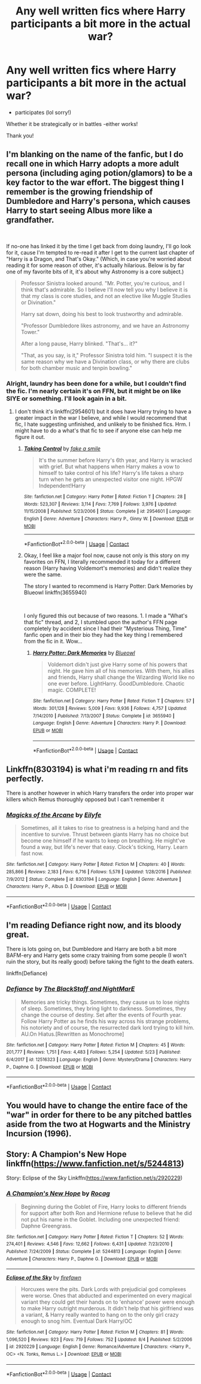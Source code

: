 #+TITLE: Any well written fics where Harry participants a bit more in the actual war?

* Any well written fics where Harry participants a bit more in the actual war?
:PROPERTIES:
:Author: ifindtrouble
:Score: 28
:DateUnix: 1600092785.0
:DateShort: 2020-Sep-14
:FlairText: Request
:END:
- participates (lol sorry!)

Whether it be strategically or in battles -either works!

Thank you!


** I'm blanking on the name of the fanfic, but I do recall one in which Harry adopts a more adult persona (including aging potion/glamors) to be a key factor to the war effort. The biggest thing I remember is the growing friendship of Dumbledore and Harry's persona, which causes Harry to start seeing Albus more like a grandfather.

​

If no-one has linked it by the time I get back from doing laundry, I'll go look for it, cause I'm tempted to re-read it after I get to the current last chapter of "Harry is a Dragon, and That's Okay." (Which, in case you're worried about reading it for some reason of other, it's actually hilarious. Below is by far one of my favorite bits of it, it's about why Astronomy is a core subject.)

#+begin_quote
  Professor Sinistra looked around. "Mr. Potter, you're curious, and I think that's admirable. So I believe I'll now tell you why I believe it is that my class is core studies, and not an elective like Muggle Studies or Divination."

  Harry sat down, doing his best to look trustworthy and admirable.

  "Professor Dumbledore likes astronomy, and we have an Astronomy Tower."

  After a long pause, Harry blinked. "That's... it?"

  "That, as you say, is it," Professor Sinistra told him. "I suspect it is the same reason why we have a Divination class, or why there are clubs for both chamber music and tenpin bowling."
#+end_quote
:PROPERTIES:
:Author: greenking13
:Score: 12
:DateUnix: 1600121072.0
:DateShort: 2020-Sep-15
:END:

*** Alright, laundry has been done for a while, but I couldn't find the fic. I'm nearly certain it's on FFN, but it might be on like SIYE or something. I'll look again in a bit.
:PROPERTIES:
:Author: greenking13
:Score: 2
:DateUnix: 1600146153.0
:DateShort: 2020-Sep-15
:END:

**** I don't think it's linkffn(2954601) but it does have Harry trying to have a greater impact in the war I believe, and while I would recommend that fic, I hate suggesting unfinished, and unlikely to be finished fics. Hrm. I might have to do a what's that fic to see if anyone else can help me figure it out.
:PROPERTIES:
:Author: greenking13
:Score: 2
:DateUnix: 1600151523.0
:DateShort: 2020-Sep-15
:END:

***** [[https://www.fanfiction.net/s/2954601/1/][*/Taking Control/*]] by [[https://www.fanfiction.net/u/1049281/fake-a-smile][/fake a smile/]]

#+begin_quote
  It's the summer before Harry's 6th year, and Harry is wracked with grief. But what happens when Harry makes a vow to himself to take control of his life? Harry's life takes a sharp turn when he gets an unexpected visitor one night. HPGW Independent!Harry
#+end_quote

^{/Site/:} ^{fanfiction.net} ^{*|*} ^{/Category/:} ^{Harry} ^{Potter} ^{*|*} ^{/Rated/:} ^{Fiction} ^{T} ^{*|*} ^{/Chapters/:} ^{28} ^{*|*} ^{/Words/:} ^{523,307} ^{*|*} ^{/Reviews/:} ^{3,114} ^{*|*} ^{/Favs/:} ^{7,769} ^{*|*} ^{/Follows/:} ^{3,976} ^{*|*} ^{/Updated/:} ^{11/15/2008} ^{*|*} ^{/Published/:} ^{5/23/2006} ^{*|*} ^{/Status/:} ^{Complete} ^{*|*} ^{/id/:} ^{2954601} ^{*|*} ^{/Language/:} ^{English} ^{*|*} ^{/Genre/:} ^{Adventure} ^{*|*} ^{/Characters/:} ^{Harry} ^{P.,} ^{Ginny} ^{W.} ^{*|*} ^{/Download/:} ^{[[http://www.ff2ebook.com/old/ffn-bot/index.php?id=2954601&source=ff&filetype=epub][EPUB]]} ^{or} ^{[[http://www.ff2ebook.com/old/ffn-bot/index.php?id=2954601&source=ff&filetype=mobi][MOBI]]}

--------------

*FanfictionBot*^{2.0.0-beta} | [[https://github.com/FanfictionBot/reddit-ffn-bot/wiki/Usage][Usage]] | [[https://www.reddit.com/message/compose?to=tusing][Contact]]
:PROPERTIES:
:Author: FanfictionBot
:Score: 2
:DateUnix: 1600151543.0
:DateShort: 2020-Sep-15
:END:


***** Okay, I feel like a major fool now, cause not only is this story on my favorites on FFN, I literally recommended it today for a different reason (Harry having Voldemort's memories) and didn't realize they were the same.

The story I wanted to recommend is Harry Potter: Dark Memories by Blueowl linkffn(3655940)

​

I only figured this out because of two reasons. 1. I made a "What's that fic" thread, and 2, I stumbled upon the author's FFN page completely by accident since I had their "Mysterious Thing, Time" fanfic open and in their bio they had the key thing I remembered from the fic in it. Wow...
:PROPERTIES:
:Author: greenking13
:Score: 2
:DateUnix: 1600159452.0
:DateShort: 2020-Sep-15
:END:

****** [[https://www.fanfiction.net/s/3655940/1/][*/Harry Potter: Dark Memories/*]] by [[https://www.fanfiction.net/u/1201799/Blueowl][/Blueowl/]]

#+begin_quote
  Voldemort didn't just give Harry some of his powers that night. He gave him all of his memories. With them, his allies and friends, Harry shall change the Wizarding World like no one ever before. LightHarry. GoodDumbledore. Chaotic magic. COMPLETE!
#+end_quote

^{/Site/:} ^{fanfiction.net} ^{*|*} ^{/Category/:} ^{Harry} ^{Potter} ^{*|*} ^{/Rated/:} ^{Fiction} ^{T} ^{*|*} ^{/Chapters/:} ^{57} ^{*|*} ^{/Words/:} ^{301,128} ^{*|*} ^{/Reviews/:} ^{5,009} ^{*|*} ^{/Favs/:} ^{9,936} ^{*|*} ^{/Follows/:} ^{4,757} ^{*|*} ^{/Updated/:} ^{7/14/2010} ^{*|*} ^{/Published/:} ^{7/13/2007} ^{*|*} ^{/Status/:} ^{Complete} ^{*|*} ^{/id/:} ^{3655940} ^{*|*} ^{/Language/:} ^{English} ^{*|*} ^{/Genre/:} ^{Adventure} ^{*|*} ^{/Characters/:} ^{Harry} ^{P.} ^{*|*} ^{/Download/:} ^{[[http://www.ff2ebook.com/old/ffn-bot/index.php?id=3655940&source=ff&filetype=epub][EPUB]]} ^{or} ^{[[http://www.ff2ebook.com/old/ffn-bot/index.php?id=3655940&source=ff&filetype=mobi][MOBI]]}

--------------

*FanfictionBot*^{2.0.0-beta} | [[https://github.com/FanfictionBot/reddit-ffn-bot/wiki/Usage][Usage]] | [[https://www.reddit.com/message/compose?to=tusing][Contact]]
:PROPERTIES:
:Author: FanfictionBot
:Score: 2
:DateUnix: 1600159468.0
:DateShort: 2020-Sep-15
:END:


** Linkffn(8303194) is what i'm reading rn and fits perfectly.

There is another however in which Harry transfers the order into proper war killers which Remus thoroughly opposed but I can't remember it
:PROPERTIES:
:Author: EnergeticallyTired
:Score: 6
:DateUnix: 1600103990.0
:DateShort: 2020-Sep-14
:END:

*** [[https://www.fanfiction.net/s/8303194/1/][*/Magicks of the Arcane/*]] by [[https://www.fanfiction.net/u/2552465/Eilyfe][/Eilyfe/]]

#+begin_quote
  Sometimes, all it takes to rise to greatness is a helping hand and the incentive to survive. Thrust between giants Harry has no choice but become one himself if he wants to keep on breathing. He might've found a way, but life's never that easy. Clock's ticking, Harry. Learn fast now.
#+end_quote

^{/Site/:} ^{fanfiction.net} ^{*|*} ^{/Category/:} ^{Harry} ^{Potter} ^{*|*} ^{/Rated/:} ^{Fiction} ^{M} ^{*|*} ^{/Chapters/:} ^{40} ^{*|*} ^{/Words/:} ^{285,866} ^{*|*} ^{/Reviews/:} ^{2,183} ^{*|*} ^{/Favs/:} ^{6,716} ^{*|*} ^{/Follows/:} ^{5,578} ^{*|*} ^{/Updated/:} ^{1/28/2016} ^{*|*} ^{/Published/:} ^{7/9/2012} ^{*|*} ^{/Status/:} ^{Complete} ^{*|*} ^{/id/:} ^{8303194} ^{*|*} ^{/Language/:} ^{English} ^{*|*} ^{/Genre/:} ^{Adventure} ^{*|*} ^{/Characters/:} ^{Harry} ^{P.,} ^{Albus} ^{D.} ^{*|*} ^{/Download/:} ^{[[http://www.ff2ebook.com/old/ffn-bot/index.php?id=8303194&source=ff&filetype=epub][EPUB]]} ^{or} ^{[[http://www.ff2ebook.com/old/ffn-bot/index.php?id=8303194&source=ff&filetype=mobi][MOBI]]}

--------------

*FanfictionBot*^{2.0.0-beta} | [[https://github.com/FanfictionBot/reddit-ffn-bot/wiki/Usage][Usage]] | [[https://www.reddit.com/message/compose?to=tusing][Contact]]
:PROPERTIES:
:Author: FanfictionBot
:Score: 3
:DateUnix: 1600104002.0
:DateShort: 2020-Sep-14
:END:


** I'm reading Defiance right now, and its bloody great.

There is lots going on, but Dumbledore and Harry are both a bit more BAFM-ery and Harry gets some crazy training from some people (I won't ruin the story, but its really good) before taking the fight to the death eaters.

linkffn(Defiance)
:PROPERTIES:
:Score: 6
:DateUnix: 1600107428.0
:DateShort: 2020-Sep-14
:END:

*** [[https://www.fanfiction.net/s/12516323/1/][*/Defiance/*]] by [[https://www.fanfiction.net/u/8526641/The-BlackStaff-and-NightMarE][/The BlackStaff and NightMarE/]]

#+begin_quote
  Memories are tricky things. Sometimes, they cause us to lose nights of sleep. Sometimes, they bring light to darkness. Sometimes, they change the course of destiny. Set after the events of Fourth year. Follow Harry Potter as he finds his way across his strange problems, his notoriety and of course, the resurrected dark lord trying to kill him. AU.On Hiatus.[Rewritten as Monochrome]
#+end_quote

^{/Site/:} ^{fanfiction.net} ^{*|*} ^{/Category/:} ^{Harry} ^{Potter} ^{*|*} ^{/Rated/:} ^{Fiction} ^{M} ^{*|*} ^{/Chapters/:} ^{45} ^{*|*} ^{/Words/:} ^{201,777} ^{*|*} ^{/Reviews/:} ^{1,751} ^{*|*} ^{/Favs/:} ^{4,483} ^{*|*} ^{/Follows/:} ^{5,254} ^{*|*} ^{/Updated/:} ^{5/23} ^{*|*} ^{/Published/:} ^{6/4/2017} ^{*|*} ^{/id/:} ^{12516323} ^{*|*} ^{/Language/:} ^{English} ^{*|*} ^{/Genre/:} ^{Mystery/Drama} ^{*|*} ^{/Characters/:} ^{Harry} ^{P.,} ^{Daphne} ^{G.} ^{*|*} ^{/Download/:} ^{[[http://www.ff2ebook.com/old/ffn-bot/index.php?id=12516323&source=ff&filetype=epub][EPUB]]} ^{or} ^{[[http://www.ff2ebook.com/old/ffn-bot/index.php?id=12516323&source=ff&filetype=mobi][MOBI]]}

--------------

*FanfictionBot*^{2.0.0-beta} | [[https://github.com/FanfictionBot/reddit-ffn-bot/wiki/Usage][Usage]] | [[https://www.reddit.com/message/compose?to=tusing][Contact]]
:PROPERTIES:
:Author: FanfictionBot
:Score: 3
:DateUnix: 1600107446.0
:DateShort: 2020-Sep-14
:END:


** You would have to change the entire face of the "war" in order for there to be any pitched battles aside from the two at Hogwarts and the Ministry Incursion (1996).
:PROPERTIES:
:Author: jeffala
:Score: 3
:DateUnix: 1600106161.0
:DateShort: 2020-Sep-14
:END:


** Story: A Champion's New Hope linkffn([[https://www.fanfiction.net/s/5244813]])

Story: Eclipse of the Sky Linkffn([[https://www.fanfiction.net/s/2920229]])
:PROPERTIES:
:Author: KickMyName
:Score: 1
:DateUnix: 1600176050.0
:DateShort: 2020-Sep-15
:END:

*** [[https://www.fanfiction.net/s/5244813/1/][*/A Champion's New Hope/*]] by [[https://www.fanfiction.net/u/618039/Rocag][/Rocag/]]

#+begin_quote
  Beginning during the Goblet of Fire, Harry looks to different friends for support after both Ron and Hermione refuse to believe that he did not put his name in the Goblet. Including one unexpected friend: Daphne Greengrass.
#+end_quote

^{/Site/:} ^{fanfiction.net} ^{*|*} ^{/Category/:} ^{Harry} ^{Potter} ^{*|*} ^{/Rated/:} ^{Fiction} ^{T} ^{*|*} ^{/Chapters/:} ^{52} ^{*|*} ^{/Words/:} ^{274,401} ^{*|*} ^{/Reviews/:} ^{4,546} ^{*|*} ^{/Favs/:} ^{12,662} ^{*|*} ^{/Follows/:} ^{6,431} ^{*|*} ^{/Updated/:} ^{7/23/2010} ^{*|*} ^{/Published/:} ^{7/24/2009} ^{*|*} ^{/Status/:} ^{Complete} ^{*|*} ^{/id/:} ^{5244813} ^{*|*} ^{/Language/:} ^{English} ^{*|*} ^{/Genre/:} ^{Adventure} ^{*|*} ^{/Characters/:} ^{Harry} ^{P.,} ^{Daphne} ^{G.} ^{*|*} ^{/Download/:} ^{[[http://www.ff2ebook.com/old/ffn-bot/index.php?id=5244813&source=ff&filetype=epub][EPUB]]} ^{or} ^{[[http://www.ff2ebook.com/old/ffn-bot/index.php?id=5244813&source=ff&filetype=mobi][MOBI]]}

--------------

[[https://www.fanfiction.net/s/2920229/1/][*/Eclipse of the Sky/*]] by [[https://www.fanfiction.net/u/861757/firefawn][/firefawn/]]

#+begin_quote
  Horcuxes were the pits. Dark Lords with prejudicial god complexes were worse. Ones that abducted and experimented on every magical variant they could get their hands on to 'enhance' power were enough to make Harry outright murderous. It didn't help that his girlfriend was a variant, & Harry really wanted to hang on to the only girl crazy enough to snog him. Eventual Dark Harry/OC
#+end_quote

^{/Site/:} ^{fanfiction.net} ^{*|*} ^{/Category/:} ^{Harry} ^{Potter} ^{*|*} ^{/Rated/:} ^{Fiction} ^{M} ^{*|*} ^{/Chapters/:} ^{81} ^{*|*} ^{/Words/:} ^{1,096,520} ^{*|*} ^{/Reviews/:} ^{923} ^{*|*} ^{/Favs/:} ^{719} ^{*|*} ^{/Follows/:} ^{752} ^{*|*} ^{/Updated/:} ^{8/4} ^{*|*} ^{/Published/:} ^{5/2/2006} ^{*|*} ^{/id/:} ^{2920229} ^{*|*} ^{/Language/:} ^{English} ^{*|*} ^{/Genre/:} ^{Romance/Adventure} ^{*|*} ^{/Characters/:} ^{<Harry} ^{P.,} ^{OC>} ^{<N.} ^{Tonks,} ^{Remus} ^{L.>} ^{*|*} ^{/Download/:} ^{[[http://www.ff2ebook.com/old/ffn-bot/index.php?id=2920229&source=ff&filetype=epub][EPUB]]} ^{or} ^{[[http://www.ff2ebook.com/old/ffn-bot/index.php?id=2920229&source=ff&filetype=mobi][MOBI]]}

--------------

*FanfictionBot*^{2.0.0-beta} | [[https://github.com/FanfictionBot/reddit-ffn-bot/wiki/Usage][Usage]] | [[https://www.reddit.com/message/compose?to=tusing][Contact]]
:PROPERTIES:
:Author: FanfictionBot
:Score: 2
:DateUnix: 1600176070.0
:DateShort: 2020-Sep-15
:END:
